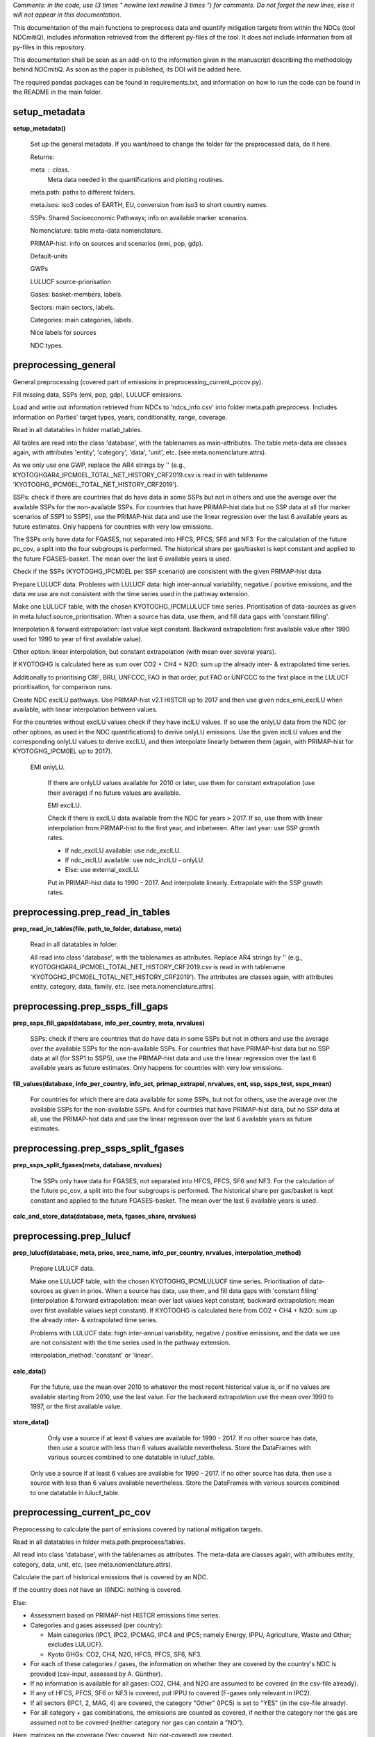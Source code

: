 
*Comments: in the code, use (3 times " newline text newline 3 times ") for comments.* *Do not forget the new lines, else it will not appear in this documentation.*


This documentation of the main functions to preprocess data and quantify mitigation 
targets from within the NDCs (tool NDCmitiQ), includes information retrieved from the
different py-files of the tool.
It does not include information from all py-files in this repository.

This documentation shall be seen as an add-on to the information given in the 
manuscript describing the methodology behind NDCmitiQ.
As soon as the paper is published, its DOI will be added here.

The required pandas packages can be found in requirements.txt, 
and information on how to run the code can be found in the README in the main folder.



setup_metadata
******************************************************************************
**setup_metadata()**

    Set up the general metadata.
    If you want/need to change the folder for the preprocessed data, do it here.

    Returns:

    meta : class.
        Meta data needed in the quantifications and plotting routines.
    
    
    meta.path: paths to different folders.
    
    meta.isos: iso3 codes of EARTH, EU, conversion from iso3 to short country names.
    
    SSPs: Shared Socioeconomic Pathways; info on available marker scenarios.
    
    Nomenclature: table meta-data nomenclature.
    
    PRIMAP-hist: info on sources and scenarios (emi, pop, gdp).
    
    Default-units
    
    GWPs
    
    LULUCF source-priorisation
    
    Gases: basket-members, labels.
    
    Sectors: main sectors, labels.
    
    Categories: main categories, labels.
    
    Nice labels for sources
    
    NDC types.
    

preprocessing_general
******************************************************************************
General preprocessing (covered part of emissions in preprocessing_current_pccov.py).

Fill missing data, SSPs (emi, pop, gdp), LULUCF emissions.

Load and write out information retrieved from NDCs to 'ndcs_info.csv' into folder meta.path.preprocess.
Includes information on Parties' target types, years, conditionality, range, coverage.

Read in all datatables in folder matlab_tables.

All tables are read into the class 'database', with the tablenames as main-attributes.
The table meta-data are classes again, with attributes 'entity', 'category', 
'data', 'unit', etc. (see meta.nomenclature.attrs).

As we only use one GWP, replace the AR4 strings by ''
(e.g., KYOTOGHGAR4_IPCM0EL_TOTAL_NET_HISTORY_CRF2019.csv is read in 
with tablename 'KYOTOGHG_IPCM0EL_TOTAL_NET_HISTORY_CRF2019').

SSPs: check if there are countries that do have data in some SSPs but not in others and use the average over the available SSPs for the non-available SSPs.
For countries that have PRIMAP-hist data but no SSP data at all (for marker scenarios of SSP1 to SSP5), use the PRIMAP-hist data and use the linear regression over the last 6 available years as future estimates.
Only happens for countries with very low emissions.

The SSPs only have data for FGASES, not separated into HFCS, PFCS, SF6 and NF3.
For the calculation of the future pc_cov, a split into the four subgroups is performed.
The historical share per gas/basket is kept constant and applied to the future FGASES-basket.
The mean over the last 6 available years is used.

Check if the SSPs (KYOTOGHG_IPCM0EL per SSP scenario) are consistent with the given PRIMAP-hist data.

Prepare LULUCF data.
Problems with LULUCF data: high inter-annual variability, negative / positive emissions, 
and the data we use are not consistent with the time series used in the pathway extension.

Make one LULUCF table, with the chosen KYOTOGHG_IPCMLULUCF time series.
Prioritisation of data-sources as given in meta.lulucf.source_prioritisation.
When a source has data, use them, and fill data gaps with 'constant filling'.

Interpolation & forward extrapolation: last value kept constant.
Backward extrapolation: first available value after 1990 used for 1990 to year of first available value).

Other option: linear interpolation, but constant extrapolation (with mean over several years).

If KYOTOGHG is calculated here as sum over CO2 + CH4 + N2O: sum up the already inter- & extrapolated time series.

Additionally to prioritising CRF, BRU, UNFCCC, FAO in that order, put FAO or UNFCCC to the first place in the LULUCF prioritisation, for comparison runs.

Create NDC exclLU pathways.
Use PRIMAP-hist v2.1 HISTCR up to 2017 and then use given ndcs_emi_exclLU when available, with linear interpolation between values.

For the countries without exclLU values check if they have inclLU values.
If so use the onlyLU data from the NDC (or other options, as used in the NDC quantifications) to derive onlyLU emissions.
Use the given inclLU values and the corresponding onlyLU values to derive exclLU, and then interpolate linearly between them (again, with PRIMAP-hist for KYOTOGHG_IPCM0EL up to 2017).

        EMI onlyLU.
        
            If there are onlyLU values available for 2010 or later, use them for constant extrapolation (use their average) if no future values are available.
            
            EMI exclLU.

            Check if there is exclLU data available from the NDC for years > 2017.
            If so, use them with linear interpolation from PRIMAP-hist to the first year, and inbetween.
            After last year: use SSP growth rates.
            
            - If ndc_exclLU available: use ndc_exclLU.
            - If ndc_inclLU available: use ndc_inclLU - onlyLU.
            - Else: use external_exclLU.
            
            Put in PRIMAP-hist data to 1990 - 2017.
            And interpolate linearly.
            Extrapolate with the SSP growth rates.
            

preprocessing.prep_read_in_tables
******************************************************************************
**prep_read_in_tables(file, path_to_folder, database, meta)**

    Read in all datatables in folder.
    
    All read into class 'database', with the tablenames as attributes.
    Replace AR4 strings by ''
    (e.g., KYOTOGHGAR4_IPCM0EL_TOTAL_NET_HISTORY_CRF2019.csv is read in 
    with tablename 'KYOTOGHG_IPCM0EL_TOTAL_NET_HISTORY_CRF2019').
    The attributes are classes again, with attributes entity, category, 
    data, family, etc. (see meta.nomenclature.attrs).
    

preprocessing.prep_ssps_fill_gaps
******************************************************************************
**prep_ssps_fill_gaps(database, info_per_country, meta, nrvalues)**

    SSPs: check if there are countries that do have data in some SSPs but not in others and
    use the average over the available SSPs for the non-available SSPs.
    For countries that have PRIMAP-hist data but no SSP data at all (for SSP1 to SSP5), 
    use the PRIMAP-hist data and use the linear regression over the last 6 available years 
    as future estimates.
    Only happens for countries with very low emissions.
    
**fill_values(database, info_per_country, info_act,         primap_extrapol, nrvalues, ent, ssp, ssps_test, ssps_mean)**

            For countries for which there are data available for some SSPs, but not for others, 
            use the average over the available SSPs for the non-available SSPs.
            And for countries that have PRIMAP-hist data, but no SSP data at all, use the PRIMAP-hist 
            data and use the linear regression over the last 6 available years as future estimates.
            

preprocessing.prep_ssps_split_fgases
******************************************************************************
**prep_ssps_split_fgases(meta, database, nrvalues)**

    The SSPs only have data for FGASES, not separated into HFCS, PFCS, SF6 and NF3.
    For the calculation of the future pc_cov, a split into the four subgroups is performed.
    The historical share per gas/basket is kept constant and applied to the future FGASES-basket.
    The mean over the last 6 available years is used.
    
**calc_and_store_data(database, meta, fgases_share, nrvalues)**


preprocessing.prep_lulucf
******************************************************************************
**prep_lulucf(database, meta, prios, srce_name, info_per_country, nrvalues, interpolation_method)**

    Prepare LULUCF data.
    
    Make one LULUCF table, with the chosen KYOTOGHG_IPCMLULUCF time series.
    Prioritisation of data-sources as given in prios.
    When a source has data, use them, and fill data gaps with 'constant filling' 
    (interpolation & forward extrapolation: mean over last values kept constant, 
    backward extrapolation: mean over first available values kept constant).
    If KYOTOGHG is calculated here from CO2 + CH4 + N2O: sum up the already inter- & extrapolated time series.
    
    Problems with LULUCF data: high inter-annual variability, negative / positive emissions, 
    and the data we use are not consistent with the time series used in the pathway extension.
    
    interpolation_method: 'constant' or 'linear'.
    
**calc_data()**

                For the future, use the mean over 2010 to whatever the most recent historical value is, 
                or if no values are available starting from 2010, use the last value.
                For the backward extrapolation use the mean over 1990 to 1997, or the first available value.
                
**store_data()**

        Only use a source if at least 6 values are available for 1990 - 2017.
        If no other source has data, then use a source with less than 6 values available nevertheless.
        Store the DataFrames with various sources combined to one datatable in lulucf_table.
        
    Only use a source if at least 6 values are available for 1990 - 2017.
    If no other source has data, then use a source with less than 6 values available nevertheless.
    Store the DataFrames with various sources combined to one datatable in lulucf_table.
    

preprocessing_current_pc_cov
******************************************************************************
Preprocessing to calculate the part of emissions covered by national mitigation targets.

Read in all datatables in folder meta.path.preprocess/tables.

All read into class 'database', with the tablenames as attributes.
The meta-data are classes again, with attributes entity, category, data, unit, etc. (see meta.nomenclature.attrs).

Calculate the part of historical emissions that is covered by an NDC.

If the country does not have an (I)NDC: nothing is covered.

Else:

- Assessment based on PRIMAP-hist HISTCR emissions time series.
- Categories and gases assessed (per country):
  
  - Main categories (IPC1, IPC2, IPCMAG, IPC4 and IPC5; namely Energy, IPPU, Agriculture, Waste and Other; excludes LULUCF).
  - Kyoto GHGs: CO2, CH4, N2O, HFCS, PFCS, SF6, NF3.

- For each of these categories / gases, the information on whether they are covered by the country's NDC is provided (csv-input, assessed by A. Günther).
- If no information is available for all gases: CO2, CH4, and N2O are assumed to be covered (in the csv-file already).
- If any of HFCS, PFCS, SF6 or NF3 is covered, put IPPU to covered (F-gases only relevant in IPC2).
- If all sectors (IPC1, 2, MAG, 4) are covered, the category "Other" (IPC5) is set to "YES" (in the csv-file already).
- For all category + gas combinations, the emissions are counted as covered, if neither the category nor the gas are assumed not to be covered (neither category nor gas can contain a "NO").

Here, matrices on the coverage (Yes: covered, No: not-covered) are created.

We do not include the information on the EU28, but put the information into each of the member-states.

You can chose to setup your own coverage.used_per_gas_per_sec.
If you do so, write out a file to say what you have chosen!!!

E.g. put all Energy and CO2 to covered ('YES'), and the rest to 'NO'.
Or: all ANNEX-I parties cover everything, and the rest only Energy and CO2.

The covered part of emissions (in 'emissions') is calculated here for historical years, for which data per sector and gas combination are available.
The assessment is based on the information in coverage.used_per_combi (all entries are already 'YES' or 'NO', no 'NAN' entries).
All combinations with 'YES' are summed up to emicov_his, and all combinations with 'NO' are summed up to eminotcov_his.

For KYOTOGHG_IPCM0EL, excluding LULUCF.

Additionally calculate the historical emissions not-/covered for perGas_IPCM0EL and KYOTOGHG_perCategory.
These values are not needed in further calculations, but nice to have.

Calculate the part of future emissions covered by an NDC (KYOTOGHG_IPCM0EL)

- For countries that cover everything: set pccov_fut to 1 (100%).
- For countries that cover nothing: set pccov_fut to 0 (0%).
- For countries that cover all sectors (excl. LULUCF), but not all gases: 
    the SSP entity_IPCM0EL emissions per gas are used to calculate pc\_cov\_fut.
  
    - SSP data are available for KYOTOGHG, CO2, CH4, N2O and FGASES:

        - For countries that cover only some FGASES, the \% share between HFCS, PFCS, SF6 and NF3 is kept constant (at mean over last 6 available PRIMAP-hist values).
        - The share per gas is applied to the future KYOTOGHG\_IPCM0EL emissions data.

- For countries that do not cover all sectors:
    
    - Calculate the slope of pc\_cov\_his (2010 to most recent year with available data ("mry")).
        
        - If abs(slope) < lim_slope: use the mean over 2010 to mry.
        - If abs(slope) > lim_slope: calculate pc\_cov\_fut from the correlation between emi\_tot\_his and emi\_cov\_his. For 2010 to mry.
            
            - If any(pc\_cov\_fut) > 90\%, but not all(pc\_cov\_fut) > 90\% --> set the pc\_cov\_fut > 90\% to 90\%.
            - If any(pc\_cov\_fut) < 10\%, but not all(pc\_cov\_fut) < 10\% --> set the pc\_cov\_fut < 10\% to 10\%.
            - If any(pc\_cov\_fut) > 100\% or < 0\% use the mean instead.

- If no future emissions data are available: use the mean over 2010 to mry.

The future emicov / pccov values depend on the chosen SSP scenario.

One can give a preference for the calculation method of pccov_fut.
preference_pccov_fut can be 'mean' or 'corr'.

'mean':
    Check for the countries for which the slope of a regression to the last available years of pccov_his is less than slope_lim.
    Use the mean over the years as pccov_fut.
    For the others check the correlation between emitot and emicov and decide whether to better use this correlation for pccov_fut.
'corr':
    Take the correlation between emitot and emicov, unless it is too 'bad', then take the mean.

Default: 'corr'.

Update the current pc_cov-folder in setup_metadata after running preprocessing_current_pc_cov.py.


preprocessing.prep_coverage
******************************************************************************
**prep_coverage(meta, infos_from_ndcs, info_per_country)**

    Calculate the part of historical emissions that is covered by an NDC.
    
    If the country does not have an (I)NDC: nothing is covered.
    
    Else:
    
    - Assessment based on PRIMAP-hist HISTCR emissions time series.
    - Categories and gases assessed (per country):
      
      - Main categories (IPC1, IPC2, IPCMAG, IPC4 and IPC5; namely Energy, IPPU, Agriculture, Waste and Other; excludes LULUCF).
      - Kyoto GHGs: CO2, CH4, N2O, HFCS, PFCS, SF6, NF3.
    
    - For each of these categories / gases, the information on whether they are covered by the country's NDC is provided (csv-input, assessed by A. Günther).
    - If no information is available for all gases: CO2, CH4, and N2O are assumed to be covered (in the csv-file already).
    - If any of HFCS, PFCS, SF6 or NF3 is covered, put IPPU to covered (F-gases only relevant in IPC2).
    - If all sectors (IPC1, 2, MAG, 4) are covered, the category "Other" (IPC5) is set to "YES" (in the csv-file already).
    - For all category + gas combinations, the emissions are counted as covered, if neither the category nor the gas are assumed not to be covered (neither category nor gas can contain a "NO").
    
    Here, matrices on the coverage (Yes: covered, No: not-covered) are created.
    
    We do not include the information on the EU28, but put the information into each of the member-states.
    
**current_coverage(meta, iso3, coverage, info_per_country)**


preprocessing.prep_covered_emissions_his
******************************************************************************
**prep_covered_emissions_his(database, coverage, meta, primap)**

    The covered part of emissions (in 'emissions') is calculated here for historical years, 
    for which data per sector and gas combination are available.
    The assessment is based on the information in coverage.used_per_combi (all entries are 'YES' or 'NO').
    All combinations with 'YES' are summed up to emicov_his, and all combinations with 'NO' are summed up to eminotcov_his.
    
    For KYOTOGHG_IPCM0EL, excluding LULUCF.
    
**testing(new_kyoto_ipcm0el, database, meta)**

        Test if the sum over the covered and not-covered emissions (KYOTOGHG_IPCM0EL) 
        sum up to the original KYOTOGHG_IPCM0EL in 'database'.
        

preprocessing.prep_covered_emissions_fut
******************************************************************************
**prep_covered_emissions_fut(database, meta, coverage, info_per_country, preference_pccov_fut, primap,     first_year_for_slope, slope_lim, rvalue_lim)**

    Calculate the part of future emissions covered by an NDC (KYOTOGHG_IPCM0EL)
    
    - For countries that cover everything: set pccov_fut to 1 (100%).
    - For countries that cover nothing: set pccov_fut to 0 (0%).
    - For countries that cover all sectors (excl. LULUCF), but not all gases: 
        the SSP entity_IPCM0EL emissions per gas are used to calculate pc\_cov\_fut.
      
        - SSP data are available for KYOTOGHG, CO2, CH4, N2O and FGASES:
    
            - For countries that cover only some FGASES, the \% share between HFCS, PFCS, SF6 and NF3 is kept constant (at mean over last 6 available PRIMAP-hist values).
            - The share per gas is applied to the future KYOTOGHG\_IPCM0EL emissions data.
    
    - For countries that do not cover all sectors:
        
        - Calculate the slope of pc\_cov\_his (2010 to most recent year with available data ("mry")).
            
            - If abs(slope) < lim_slope: use the mean over 2010 to mry.
            - If abs(slope) > lim_slope: calculate pc\_cov\_fut from the correlation between emi\_tot\_his and emi\_cov\_his. For 2010 to mry.
                
                - If any(pc\_cov\_fut) > 90\%, but not all(pc\_cov\_fut) > 90\% --> set the pc\_cov\_fut > 90\% to 90\%.
                - If any(pc\_cov\_fut) < 10\%, but not all(pc\_cov\_fut) < 10\% --> set the pc\_cov\_fut < 10\% to 10\%.
                - If any(pc\_cov\_fut) > 100\% or < 0\% use the mean instead.
    
    - If no future emissions data are available: use the mean over 2010 to mry.
    
    The future emicov / pccov values depend on the chosen SSP scenario.
    
    One can give a preference for the calculation method of pccov_fut.
    preference_pccov_fut can be 'mean' or 'corr'.
    
    'mean':
        Check for the countries for which the slope of a regression to the last available years of pccov_his is less than slope_lim.
        Use the mean over the years as pccov_fut.
        For the others check the correlation between emitot and emicov and decide whether to better use this correlation for pccov_fut.
    'corr':
        Take the correlation between emitot and emicov, unless it is too 'bad', then take the mean.
    
    Default: 'corr'.
    
**all_sectors_covered(database, meta, ssp_pccov, info_per_country, info_for_iso, iso3, ssp, cov_gases, ssp_kyoto_ipcm0el)**

        If all sectors are covered, one can calculate the pccov_fut from the given share per gas 
        and the gases that are covered.
        
**not_all_sectors_covered(coverage, pccov_his, preference_pccov_fut, info_for_iso,         iso3, ssp_kyoto_ipcm0el, ssp_pccov, ssp, info_per_country, available_years,         first_year_for_slope, slope_lim, rvalue_lim)**

        If not all sectors are covered check for the slope of the regression line to pccov_his, 
        and if pccov_his does not change too much use the mean (if preference_pccov_fut = 'mean'), 
        else use the correlation between emitot and emicov.
        
**data_to_database(ssp_pccov, database, meta, ssp, primap)**

        Put the data to 'database'.
        pccov, pcnotcov, emicov, and eminotcov.
        
                If all sectors are covered, one can calculate the pccov_fut from the given share per gas 
                and the gases that are covered.
                
                If not all sectors are covered check for the slope of the regression line to pccov_his, 
                and if pccov_his does not change too much use the mean (if preference_pccov_fut = 'mean'), 
                else use the correlation between emitot and emicov.
                
        Put the data to 'database'.
        pccov, pcnotcov, emicov, and eminotcov.
        

MODIFY_INPUT_HERE.input_default
******************************************************************************
Provide input for main_ndc_quantifications.py

UNITS:
Units for time series: emissions in Mt CO2eq, population in Pers, GDP in 2011GKD.
Units of NDC input data (infos_from_ndcs_default.xlsx): Mt CO2eq or tCO2eq / cap (all AEI targets are in emissions per capita).

PREPROCESSING:
If you want to do the preprocessing of data, run preprocessing.py, and update the 'folder_preprocess' in setup_metadata.py.
Else, the folder stored in setup_metadata.py will be used.

Chose the method for the pathway calculations (per country pathways).

'constant_percentages':
    The percentage difference to the baseline emissions of the last available target year
    is kept constant.
'constant_emissions':
    The emissions of the last available target year are kept constant.

Default:
meta.method_pathways = 'constant_percentages'

For which countries should targets be used for the calculation of emission pathways for group of countries?
For the others, the baseline emissions will be used.

countries: 'all', or e.g., ['EU28', 'AUS', 'CHN'], or e.g., get_isos_groups(['ANNEXI']).

Default:
meta.calculate_targets_for = {'use_it': True, 'countries': 'all'}

Example:
cat_countries = ['ARG', 'AUS', 'BTN', 'BRA', 'CAN', 'CHL', 'CHN', 'CRI', 'EU28',
    'ETH', 'GMB', 'IND', 'IDN', 'JPN', 'KAZ', 'KEN', 'MEX', 'MAR',
    'NPL', 'NZL','NOR', 'PER', 'PHL', 'RUS', 'SAU', 'SGP', 'ZAF',
    'KOR', 'CHE', 'TUR', 'ARE', 'USA', 'UKR', 'VNM']

meta.calculate_targets_for = {'use_it': True, 'countries': cat_countries}

Which target-types should be prioritised in the calculation of group-pathways?

ndcs_type_prioritisations can be a certain target tpye (e.g., 'ABS'), or 'TYPE_ORIG' or 'TYPE_CALC'. 
Or several ordered options (only makes sense for != TYPE_ORIG and != TYPE_CALC).

One can chose from ['TYPE_ORIG', 'TYPE_CALC', 'ABS', 'RBY', 'RBU', 'ABU', 'REI', 'AEI'].

If TYPE_ORIG: use the 'original target type' (what has been stated (+/-) 
in the NDC as target type).
If TYPE_CALC: use the target type that has been assessed to be the 'best 
suitable' (based on the NDC).
Explanation: e.g., when it is an RBU target, but the absolute target emissions are available 
(e.g., given value, or based on their BAU and %-reduction),
TYPE_ORIG can be RBU, and TYPE_CALC can be ABS. It can also have TYPE_ORIG is 
NGT and TYPE_CALC is ABU, as they quantified some reductions.
Iterating through ndc_type_prioritisations, and using TYPE_CALC if none of the iterations 
found target values for the current target type in the NDC input file.
If 'countries' is 'all', apply it to all countries. Else, give ISO3s, and it 
is only applied to those countries.
Else, the pathway is calculated based on TYPE_CALC.

Default:
meta.ndcs_type_prioritisations = {'use_it': True, 'ndcs_type_prioritisations': ['TYPE_CALC'], 'countries': 'all'}

Use NDC emissions data if available.
If TYPE_CALC is used set it to True, for TYPE_ORIG set it to False.

For countries without unconditional target: use the baseline emissions for the unconditional 
pathway even if the conditional target is worse than the baseline (in 2030)?

Default:
meta.use_baseline_for_uncondi_even_if_baseline_is_better_than_condi = False

The targets are strengthened by ndc_strengthen.

Chose between 'how_to': 'add' or 'multiply'.
'add': the reduction is increased by adding the value in 'pc'.
'multiply': the reduction is increased by multiplying with (100% + the value in 'pc').

If this results in a % reduction that exceeds 100%, it is set to 100% (meaning a total 
reduction of the covered part of emissions).

For absolute targets (ABS, ABU, AEI), it is not distinguished between 'add' and 'multiply'.

Default:
meta.strengthen_targets = {'use_it': False}

Predefine that the coverage used for the pathways is 100% for certain countries.
Only possible for relative targets / reductions.

Default:
meta.set_pccov_to_100 = {'use_it': False}

Groups for which to get the pathways.
'EU28', 'EARTH', 'R5ASIA', 'R5LAM', 'R5MAF', 'R5OECD', 'R5REF' will be calculated per default.
The R5 regions are needed for the temperature pathways (PRIMAP Emissions Module / Climate Module).

One can chose some of the following groups:
'ANNEXI', 'ANNEXI_KAZ', 'AOSIS', 'AR5', 'AG', 'BRICS', 'EIG', 'G7', 'G20', 'G77',
'GRADUATED_LDCS', 'IMO', 'LDC', 'LLDC', 'NON_ANNEXI', 'OECD', 'OPEC', 'SIDS',
'UMBRELLA', 'UNFCCC', 'UN_REGIONAL_GROUPS', 'AILAC', 'ALBA', 'APG', 'BASIC', 'CACAM', 'CD', 
'CfRN', 'CVF', 'EEG', 'EIT', 'G77+China', 'GRULAC', 'KYOTO', 'LAS', 'LMDC', 'PA', 
'SICA', 'UN', 'WEOG'
And provide a list for
meta.groups_for_which_to_calculate_pathways

Default:
meta.groups_for_which_to_calculate_pathways = []


_to_be_run
******************************************************************************
Script to run the NDC quantifications (main_ndc_quantifications).
This includes per-country target emissions, pathways, and globally aggregated pathways.

Put in the name(s) of the wanted input-file(s) here. You can run several input-files in a row.

Default:
main_ndc_quantifications('input_SSP2_typeCalc_pccov100', '')


main_ndc_quantifications
******************************************************************************
**main_ndc_quantifications(input_file, lulucf_prio)**

    Calculation of NDC mitigation target emissions. Main file.

    # -------------------------
    
    Input examples:

        input_file = 'input_SSP2_typeCalcForAllCountries' (name of input-file, stored in /MODIFY_INPUT_HERE).
        
        lulucf_prio = '' or 'UNFCCC' or 'FAO'. 

            - If it is '' the default LULUCF prioritisation is used (CRF, BUR, UNFCCC, FAO).
            - For 'UNFCCC': UNFCCC, CRF, BUR, FAO.
            - For 'FAO': FAO, CRF, BUR, UNFCCC.
    
    # -------------------------
    
    Per country, target year, target type, conditionality, and range, the target emissions and emissions pathways are calculated.
    The target is calculated once including, and excluding LULUCF.
    
    # -------------------------
    
    Target types
    
    ABS:
        Absolute target emissions.
        E.g., target is to reduce emissions in 2030 to 500 MtCO2eq.
    RBY: 
        Relative reduction compared to base year.
        E.g., 20% emissions reduction compared to 2010 emissions in 2030.
    RBU: 
        Relative reduction compared to BAU. 
        E.g., 20% emissions reduction compared to business-as-usual (BAU) emissions in 2030.
    ABU: 
        Absolute reduction compared to BAU.
        E.g., 350 MtCO2eq reduction compared to BAU emissions in 2030.
    REI:
        Relative emissions intensity reduction.
        Compared to base year. E.g., 20% emissions intensity reduction compared to 2010 emissions intensity in 2030.
        Or compared to BAU. This is basically a simple RRB target, but some NDCs state it as intensity targets.
    AEI: 
        Absolute emissions intensity. 
        E.g., 2.1 tCO2eq/cap in 2030.
    NGT: 
        Non-GHG targets. 
        Nothing is calculated, baseline emissions are assumed.
    
    # -------------------------
    
    Per country one target type is chosen for the aggregation to a global pathway.
    This is generally the type_orig or type_calc.

    type_orig: what is said (+/-) in the NDC, e.g., 20\% reduction compared to BAU (RBU).
        In this case the comparison emissions are prioritised (comparison runs with 'external' input data).
    
    type_calc: what seems more suitable for the pathway calculations, e.g., if for the BAU target a quantification is given in the NDC (ABS).
        In this case the emissions given in the NDCs are prioritised.

    # -------------------------
    
    Globally and regionally aggregated emissions pathways are given with the output suitable for the MATLAB PRIMAP Emissions / Climate Module.
    They can be used to derive 2100 temperature estimates corresponding to the calculated 1990-2030 pathways.
    
    Read input time series 1990-2050. For all countries in meta.isos.EARTH.
    For the EU28 countries, the targets are calculated separately (using the EU28 NDC info for each of the countries).
    In the end, a pathway is calculated for EU28.
    
    Read tables:
        'KYOTOGHG_IPCM0EL_TOTAL_NET_' + meta.ssps.chosen + 'FILLED_PMSSPBIE'
        'KYOTOGHG_IPCMLULUCF_TOTAL_NET_INTEREXTRAPOL_VARIOUS{lulucf_prio}'
        'KYOTOGHG_IPCM0EL_COV_PC_' + meta.ssps.chosen + 'FILLED_COVERAGE'
        'KYOTOGHG_IPCMLULUCF_COV_EMI_HISFUT_COVERAGE'
        'POP_DEMOGR_TOTAL_NET_' + meta.ssps.chosen + 'FILLED_PMSSPBIEMISC'
        'GDPPPP_ECO_TOTAL_NET_' + meta.ssps.chosen + 'FILLED_PMSSPBIEMISC'
    
    In principle one can also provide other tables (same type of data, but from other sources / with other values), 
    as long as they have the same structure and names.
    
    If it is type_calc: use the ndc-emissions if available.
    For type_orig: use the comparison data.
    
    Additionally calculate and add the following tables to the database:
        'KYOTOGHG_IPCM0EL_NOTCOV_PC_' + meta.ssps.chosen + 'FILLED_COVERAGE'
        'KYOTOGHG_IPCM0EL_COV_EMI_' + meta.ssps.chosen + 'FILLED_COVERAGE'
        'KYOTOGHG_IPCM0EL_NOTCOV_EMI_' + meta.ssps.chosen + 'FILLED_COVERAGE'
        'KYOTOGHG_IPC0_TOTAL_NET_' + meta.ssps.chosen + '_VARIOUS{lulucf_prio}'
    
    Write relevant input-info to log_file.md in the output-folder.
    In this file one will find the necessary information to re-run the calculations with the same setup.
    
    Correct or modify the calculation options given in input_file if necessary.
    ndcs_check_options_for_target_calculations(meta).
    
    TARGETS
    Calculate the target emissions per country and un/conditional & best/worst & year.
    ndcs_calculate_targets(database, meta).
    
    PATHWAYS
    Country-pathways.
    
    Calculate the emissions pathways for un/conditional_best/worst targets, per country.
    For countries without targets use the baseline emissions (if available).
    ndcs_calculate_pathways_per_country(database, calculated_targets, meta)
    
    PATHWAYS
    Group-pathways.
    
    Calculate the emissions pathways for un/conditional_best/worst targets, per group of countries.
    ndcs_calculate_pathways_per_group(pathways_per_country, meta)
    

main_functions.ndcs_some_initial_testing
******************************************************************************
**ndcs_some_initial_testing(database, meta)**

    Check input data for 'how many countries have no / missing data' and 'are the values of pc_cov/ncov between 0 and 1'.
    Does not check whether the emissions / pop / gdp data seem realistic.
    

main_functions.ndcs_check_options_for_target_calculations
******************************************************************************
**ndcs_check_options_for_target_calculations(meta)**

    Check whether the values for attributes of classes meta.calculate_targets_for, meta.ndcs_type_prioritisations,
    meta.set_pccov_to_100, and meta.strengthen_targets -- given in input_file -- are ok.
    
**check_countries(countries, meta)**

    Check for valid country codes.
    

main_functions.ndcs_calculate_targets
******************************************************************************
**ndcs_calculate_targets(database, meta)**

    Calculate the NDC targets for each of the target types available for a country.
    Some NDCs give more than one target type (e.g., they give the absolute value, 
    but say that it is a RBU target and therefore give the % reduction against BAU).
    
    EU28 countries are calculated separately, using the NDC information from the EU28 NDC.
    The per-country target emissions for EU28 countries does not equal the 'real' emissions targets 
    (each of the countries has its own targets to in-sum get to the EU28 total target).
    
**check_ndc_values(ict, iso_act)**

        Check if ndc_values seem ok.
        For the different target types there are some criteria to check if the ndc_value seems plausible.
        Does not cover every eventuality.
        
**strengthen_targets(meta, ict, ndc_value_exclLU, ndc_value_inclLU, iso_act)**

        Apply a strengthening to the targets.
        Depends on 'how_to' ('multiply' or 'add').
        
        'add': the reduction is increased by adding the value in 'pc'.
        'multiply': the reduction is increased by multiplying with (100% + the value in 'pc').        
        If this results in a % reduction that exceeds 100%, it is set to 100% (meaning a total 
        reduction ...).
        
        For absolute targets (ABS, ABU, AEI), it is not distinguished between 'add' and 'multiply'.
        
**quantification_per_country(iso_act, meta, lulucf_first_try, calculated_targets, txt)**

        Per country get the information on the different available target types, and get the calculation data for
        emi, pop, gdp for the reference and target years.
        Calculate the single target emissions, stored in ndc_targets.csv.
        
            Get all available target years & un/conditional & best/worst targets.
            ndc_value depends on the target type, either it is an absolute emission (ABS, ABU), 
            a percentage for relative reductions (RBY, RBU, REI), or an emissions intensity (AEI).
            
            - ABS: target emissions in MtCO2eq.
            - ABU: absolute  reduction in MtCO2eq (e.g., -3500 stands for 3500 MtCO2eq reduction).
            - RBY, RBU, REI: percentage reduction (e.g., -20 stands for 20% reduction).
            - AEI: emissions intensity in target year, e.g., 3.2 stands for 3.2 t/cap or 3.2 t/GDP, when int_ref is POP or GDP, respectively.

            In infos_from_ndcs_default.xlsx, infos_from_ndcs.csv, and meta.ndcs_info, 
            the 'available targets' per target type are stored as nested dictionaries and can be read in using json.
            Targets are also separated in 'inclLU' and 'exclLU'.
            
                Iterate through the combinations of target years & un/conditional & best/worst.
                Do the calculations depending on the ndc values and the target type.
                
                    Set the coverage to 100% (not changing LULUCF), if meta.set_pccov_to_100 is True and the country is in the 'wanted' countries.
                    Only for relative targets / reductions.
                    
                    Check if ndc_values seem ok.
                    For the different target types there are some criteria to check if the ndc_value seems plausible.
                    Does not cover every eventuality.
                    
                    Get the numerical values from ndc_value_exclLU and ndc_value_inclLU.
                    exclLU or inclLU was assessed based on the NDCs and stored together with the targets 
                    (reductions or absolute values).
                    exclLU was chosen if LULUCF is not covered, or if LULUCF was covered, but it was stated that this value is for exclLU.
                    inclLU was chosen if LULUCF is covered, or if LULUCF was not covered and it was stated that this value is for inclLU.
                    
                    Convert the given absolute value to AR4 (no conversion factors for AR5 available).
                    Based on national conversion factors from AR2 to AR4 from PRIMAPHIST21 KYOTOGHG_IPCM0EL.
                    
                    If strengthen NDC is chosen apply the strengthening to the reductions.
                    
                    Calculate the mitigated target year emissions depending on the target type.
                    
**calculate_targets_depending_on_type(        ict, iso_act, refyr, taryr, ndc_value_exclLU, ndc_value_inclLU, meta, lulucf_first_try, txt)**

        Calculation of targets: excluding LULUCF and including LULUCF.
        For one country, target type, target year, conditionality, range.
        
        Get the emissions values from NDCs.
        
        Calculate the NDC-level for relative targets. E.g., target is -20%, so the level is 80% (100%-20%).
        
        Get the information on whether LULUCF is included in the target or not.
        
        Get the LULUCF data for the reference and target year.
        
**calc_targets_inclLU_exclLU(tar_emi_exclLU, tar_emi_inclLU, bl_onlyLU_taryr, tar_type_used, txt)**

            If not both, inclLU and exclLU information are given:
            calculate the 'other case' from the given case.
            
            If no inclLU target is given, calculate it as the sum over tar_emi_exclLU and bl_LU.
            
            Options to calculate the exclLU target from the given inclLU target:
                
                meta.prio_tar_exclLU_from_tar_inclLU == 'apply_rel_red_to_emi_exclLU':
                    If no exclLU target is given, calculate it assuming the same % reductions in all sectors.
                    Calculate the % reduction of ABS_inclLU compared to the bl_inclLU (use the value given in NDC, if possible)
                    and apply it to our emi_bl_exclLU (assuming 100% coverage).
                
                meta.prio_tar_exclLU_from_tar_inclLU == 'subtract_LU_in_taryr':
                    If no exclLU target is given, subtract the target year onlyLU estimate from the inclLU target (like CAT).
            
                If it needs a second try due to the LULUCF part (if the exclLU target is negative, when calculate from the inclLU target):
                
                    Get the ABU_inclLU and split it into the onlyLU and exclLU parts
                    (depending on the onlyLU and exclLU contributions in the target year).
                    
                    tar_exclLU: bl_exclLU + ABU_exclLU (ABU_exclLU is negative).
                    
        ABS target: tar_emi is the given absolute emissions value.
        
        ABU target: tar_emi is the given baseline minus the absolute reduction.
        
        AEI target: tar_emi is the given absolute emissions intensity multiplied by the target year GDP or POP.
        
        RBY, RBU or REI target.
        
            REI compared to BAU is same as RBU.
            For REI_RBY, the emissions intensities must be used.
            
            inclLU, LU is covered: include the emi_bl_onlyLU_refyr emissions in the target.
            If emi_bl_onlyLU_refyr is negative, only apply the reduction to the exclLU-part.
            And add the bl_onlyLU_refyr as is.
            
    Iterate through the iso3s in meta.ndcs_info (EU28 as single countries, using the EU28 target info).
    Calculate 'all available targets' per country (targets as in meta.ndcs_info, in columns 
    ['ABS', 'RBY', 'RBU', 'ABU', 'REI', 'AEI']).
    
        First run of quantifications.
        
        If any of the tar_exclLU are negative re-run the quantifications with different method.
        

main_functions.ndcs_calculate_pathways_per_country
******************************************************************************
**ndcs_calculate_pathways_per_country(database, calculated_targets, meta)**

    Calculate the pathway per country and target (per un/conditional best/worst).
    Only for IPCM0EL.

    Stored in 'ndc_targets_pathways_per_country.csv'.
    
**add_timeseries(meta, database, ptws_all)**

        Get the cydata for all countries (are stored in ts_act.data) and add some information (gwp, category, ...).
        
**add_targets_from_other_conditionality_if_needed(meta, targets_act)**

        If there is a value in unconditional_best in a year, but not in unconditional_worst, put it there.
        If there is a value in conditional_best in a year, but not in conditional_worst, put it there.
        If there is a value in unconditional in a year, but not in conditional, put it there (the one 
        stored in 'unconditional_worst').
        
**calculate_pathways(ptws_all, emi_bl_act, targets_act, current_tar, curr_tar, iso_act, meta)**

        Calculate the pathways per un/conditional_best/worst, assuming a linear in/decrease of the 
        % difference to the baseline emissions.
        E.g., if the country has one unconditional_best target that equals a reduction of 20% in 2030 
        (compared to baseline emissions):
        the pathway has a 0% reduction in meta.years.pathways[0], and in 2030 the given
        20% reduction, with a linear increase between meta.years.pathways[0] and 2030.
        
        Use the baseline emissions for 2020.
        Calculate the percentage level (how much percent of the baseline emissions do 
        the single target emissions represent).
        pc_level: interpolate between available values, and keep the last available value of pc_level constant
        (if meta.method_pathways == 'constant_percentages'), or keep the last emissions level constant
        (if meta.method_pathways == 'constant_emissions').
        
        E.g., 2020 is 100%, 2030 is 80%. For 2025 it is 100% + (80%-100%)/(2030-2020) * (2025-2020) = 90%.
        All values of pc_level are 100% (= baseline emissions) if there are no available_years.
        baseline emissions are used in years before the first meta.years.pathways.
        Apply pc_level to baseline emissions to calculate the pathway.
        
            Keep pc_level constant after last available target for targets that are below the baseline of that year.
            
        If the last target is higher than the baseline, use the same growth as in the baseline.
        Else, the mitigated pathway can increase a lot.
        
        Keep the emissions constant after last available target if meta.method_pathways == 'constant_emissions'.
        Else the pc_level is kept constant.
        
        If the country has an entry for 'DECLINE_AFTER_YEAR': stop the mitigated emissions from increasing after that year.
        
**add_baseline_emissions(emi_bl_act, meta, iso_act, columns)**

        Add the baseline emissions for each iso3 (as un/conditional best/worst pathways).
        
    Get the cydata for all countries (are stored in ts_act.data) and add some information (gwp, category, ...).
    
    Iterate through EARTH countries, EU28 as single countries.
    Calculate the pathway per country and target type and un/conditional best/worst.
    Use baseline emissions where necessary.
    Use the unconditional target as conditional target as well, if the country does not have a conditional target.
    
    If meta.use_baseline_for_uncondi_even_if_baseline_is_better_than_condi = True
    use the baseline emissions for the unconditional pathways even if the conditional
    pathway (for 2030) is worse than the baseline.
    Else use the conditional pathway as unconditional pathway as well.
    
            If nothing is available, use 'baseline_emissions'.
            
            Calculate pathways per target type.
            
                If there is a value in unconditional_best in a year, but not in unconditional_worst, put it there.
                If there is a value in conditional_best in a year, but not in conditional_worst, put it there.
                If there is a value in unconditional in a year, but not in conditional, put it there (the one 
                stored in 'unconditional_worst').
                
                Calculate the pathways per un/conditional_best/worst, assuming a linear in/decrease of the 
                % difference to the baseline emissions.
                E.g., if the country has one unconditional_best target that equals a reduction of 20% in 2030 
                (compared to baseline emissions):
                the pathway has a 0% reduction in meta.years.pathways[0], and in 2030 the given
                20% reduction, with a linear increase between meta.years.pathways[0] and 2030.
                
                Check for meta.use_baseline_for_uncondi_even_if_baseline_is_better_than_condi.
                If it is False and the conditional_worst pathway is worse in 2030 than the baseline
                put the conditional_worst pathway to the unconditional pathways.
                
        For each country, even if it does have a different target, also give out 'baseline_emissions'.
        

main_functions.ndcs_calculate_pathways_per_group
******************************************************************************
**ndcs_calculate_pathways_per_group(    pathways_per_country, meta)**

    Calculate the emissions pathways for a group of countries by summing up all available per-country pathways, 
    per un/conditional_best/worst (chosing one of the target types per country).
    And using baseline emissions where no target is available.

    Chosen per-country pathways stored in ndc_targets_pathways_per_country_used_for_group_pathways.csv.
    Group pathways stored in ndc_targets_pathways_per_group.csv.
    
**get_pathways_per_country_used_for_group_pathways(        input_pathways, pathways_per_country, meta)**

        Get the 'chosen' country-pathways that will be used for the group pathways.
        Depend on the preferred (and available) target types.

        Chosen per-country pathways stored in ndc_targets_pathways_per_country_used_for_group_pathways.csv.
        
**calc_pathways_of_group(input_pathways, ptws_groups, ptws_chosen_per_country,         meta, group_act, tars_to_use)**

        Calculate the group pathways (for un/conditional best/worst; using the chosen country-pathways).
        

main_functions.ndcs_some_final_testing
******************************************************************************
**ndcs_some_final_testing(database, meta)**

    Doing some testing of the constructed global pathways.
    
**check_one()**

        Check if the EARTH pathways for emi_bau, pop, gdp seem ok.
        
**check_two()**

        Check if the EARTH pathways for pc_cov, emi_cov seem ok.
        
**check_three()**

        Check if the 'used' EARTH pathways seem ok.
        
**check_four()**

        Check if the target pathways for EARTH seem ok.
        

ndcs__target_calculations_for_input_xlsx
******************************************************************************
Countries for which something (some emissions based on data provided within the NDC  or target emissions) was calculated in ndcs__target_calculations_for_input_xlsx:
AFG, AGO, ALB, AND, ARG, ARM, AZE, BDI, BEN, BGD, BIH, BLR, BRB, BTN, BWA, CAF, CHE, CHL, CIV, CMR, COD, COG, COK, COL, COM, CRI, CUB, DJI, DMA, DOM, ECU, ERI, FJI, FSM, GAB, GEO, GHA, GIN, GMB, GTM, HND, HTI, IDN, IND, ISR, JAM, JOR, JPN, KEN, KHM, KIR, KOR, LAO, LBN, LCA, LIE, LKA, LSO, MAR, MCO, MDA, MDG, MDV, MEX, MHL, MKD, MLI, MNG, MOZ, MRT, MUS, MWI, MYS, NAM, NER, NGA, NOR, OMN, PAK, PER, PRY, PSE, RWA, SEN, SLB, SMR, STP, SYC, TCD, TGO, THA, TJK, TLS, TUN, TZA, UGA, UKR, URY, USA, VCT, VNM, WSM, ZMB.
